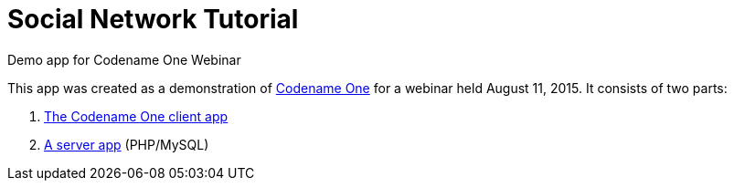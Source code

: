 = Social Network Tutorial
Demo app for Codename One Webinar

This app was created as a demonstration of http://www.codenameone.com[Codename One] for a webinar held August 11, 2015.  It consists of two parts:

. https://github.com/shannah/social-network/tree/master/social-network[The Codename One client app]
. https://github.com/shannah/social-network-server[A server app] (PHP/MySQL) 